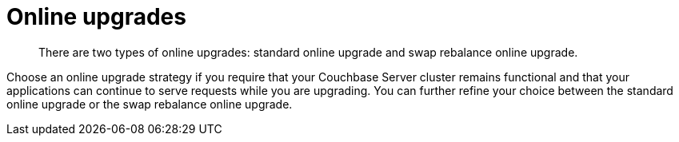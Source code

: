 = Online upgrades

[abstract]
There are two types of online upgrades: standard online upgrade and swap rebalance online upgrade.

Choose an online upgrade strategy if you require that your Couchbase Server cluster remains functional and that your applications can continue to serve requests while you are upgrading.
You can further refine your choice between the standard online upgrade or the swap rebalance online upgrade.
